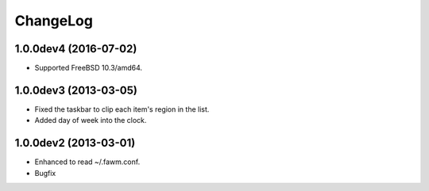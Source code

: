 
ChangeLog
*********

1.0.0dev4 (2016-07-02)
======================

* Supported FreeBSD 10.3/amd64.

1.0.0dev3 (2013-03-05)
======================

* Fixed the taskbar to clip each item's region in the list.
* Added day of week into the clock.

1.0.0dev2 (2013-03-01)
======================

* Enhanced to read ~/.fawm.conf.
* Bugfix

.. vim: tabstop=2 shiftwidth=2 expandtab softtabstop=2 filetype=rst
